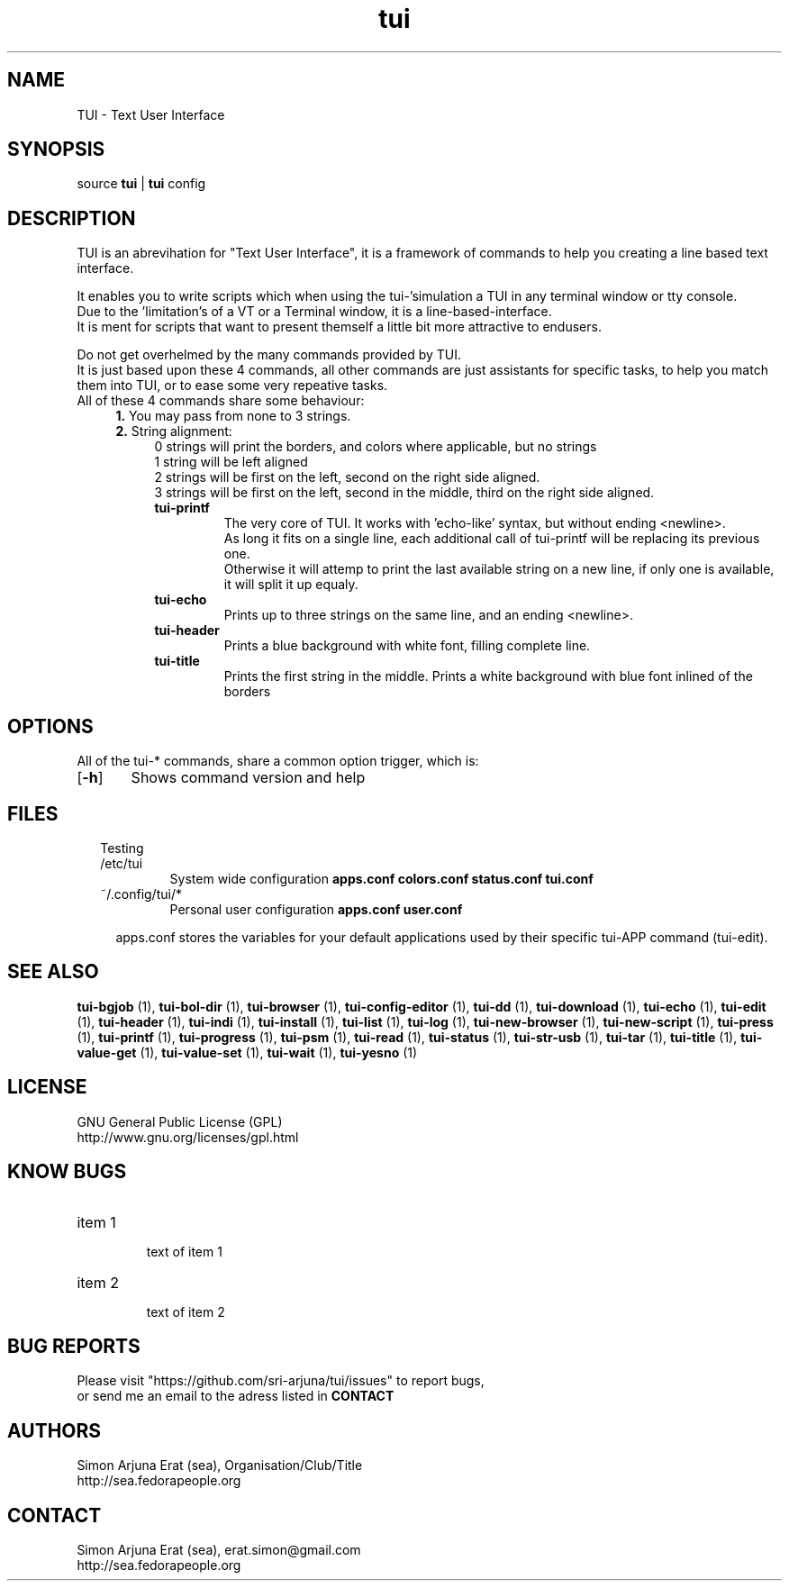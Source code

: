 .ig
TUI - Text User Interface
Copyright (C) November 2014 by Simon Arjuna Erat (sea), erat.simon@gmail.com
.. ....................................................

.TH "tui" 1 "2014-11-09" "Tui Version 0.6.0"


.SH NAME
TUI \- Text User Interface


.SH SYNOPSIS
...SY tui
...OP options
...RI [ arguments .\|.\|.]
.br
source \fBtui\fP | \fBtui\fP config


.SH DESCRIPTION
.PP
TUI is an abrevihation for "Text User Interface", it is a framework of commands to help you creating a line based text interface.

.br
It enables you to write scripts which when using the tui-'simulation a TUI in any terminal window or tty console.
.br
Due to the 'limitation's of a VT or a Terminal window, it is a line-based-interface.
.br
It is ment for scripts that  want to present themself a little bit more attractive to endusers.

Do not get overhelmed by the many commands provided by TUI.
.br
It is just based upon these 4 commands, all other commands are just assistants for specific tasks, to help you match them into TUI, or to ease some very repeative tasks.
.br
All of these 4 commands share some behaviour:
.RS 4
.B
1.
You may pass from none to 3 strings.
.br
.B
2. 
String alignment:
.RS 4
0 strings will print the borders, and colors where applicable, but no strings
.br
1 string will be left aligned
.br
2 strings will be first on the left, second on the right side aligned.
.br
3 strings will be first on the left, second in the middle, third on the right side aligned.


.IP "\fBtui-printf\fP"
The very core of TUI. It works with 'echo-like' syntax, but without ending <newline>.
.br
As long it fits on a single line, each additional call of tui-printf will be replacing its previous one.
.br
Otherwise it will attemp to print the last available string on a new line, 
if only one is available, it will split it up equaly.


.IP "\fBtui-echo\fP"
Prints up to three strings on the same line, and an ending <newline>.

.IP "\fBtui-header\fP"
Prints a blue background with white font, filling complete line.

.IP "\fBtui-title\fP"
Prints the first string in the middle.
Prints a white background with blue font inlined of the borders
.br




.SH OPTIONS
All of the tui-* commands, share a common option trigger, which is:
.br
.OP \-h
	Shows command version and help
.br






.SH FILES
.RE
.RS 2
Testing

.IP /etc/tui
System wide configuration
.B
apps.conf
.B
colors.conf
.B
status.conf
.B
tui.conf

.IP ~/.config/tui/*
Personal user configuration
.B
apps.conf
.B
user.conf


.RS 2
apps.conf stores the variables for your default applications used by their specific tui-APP command (tui-edit).









.SH SEE ALSO
.PP
.B tui-bgjob
(1),
.B tui-bol-dir
(1),
.B tui-browser
(1),
.B tui-config-editor
(1),
.B tui-dd
(1),
.B tui-download
(1),
.B tui-echo
(1),
.B tui-edit
(1),
.B tui-header
(1),
.B tui-indi
(1),
.B tui-install
(1),
.B tui-list
(1),
.B tui-log
(1),
.B tui-new-browser
(1),
.B tui-new-script
(1),
.B tui-press
(1),
.B tui-printf
(1),
.B tui-progress
(1),
.B tui-psm
(1),
.B tui-read
(1),
.B tui-status
(1),
.B tui-str-usb
(1),
.B tui-tar
(1),
.B tui-title
(1),
.B tui-value-get
(1),
.B tui-value-set
(1),
.B tui-wait
(1),
.B tui-yesno
(1)



.SH LICENSE
GNU General Public License (GPL)
.br
http://www.gnu.org/licenses/gpl.html


.SH "KNOW BUGS"
.IP "item 1"
.br
text of item 1
.IP "item 2"
.br
text of item 2


.SH BUG REPORTS
Please visit "https://github.com/sri-arjuna/tui/issues" to report bugs,
.br
or send me an email to the adress listed in
.B
CONTACT


.SH AUTHORS
Simon Arjuna Erat (sea), Organisation/Club/Title
.br
http://sea.fedorapeople.org


.SH CONTACT
Simon Arjuna Erat (sea), erat.simon@gmail.com
.br
http://sea.fedorapeople.org

